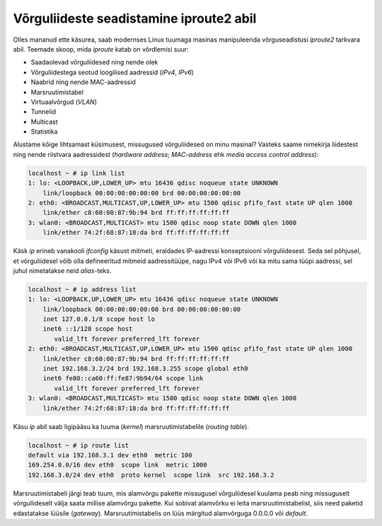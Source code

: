.. author: Lauri Võsandi <lauri.vosandi@gmail.com>
.. tags:  iproute2, ifconfig
.. date: 2013-10-31

Võrguliideste seadistamine iproute2 abil
========================================

Olles mananud ette käsurea, saab modernses Linux tuumaga masinas
manipuleerida võrguseadistusi *iproute2* tarkvara abil. Teemade skoop, mida
*iproute* katab on võrdlemisi suur:

* Saadaolevad võrguliidesed ning nende olek
* Võrguliidestega seotud loogilised aadressid (*IPv4*, *IPv6*)
* Naabrid ning nende MAC-aadressid
* Marsruutimistabel
* Virtuaalvõrgud (*VLAN*)
* Tunnelid
* Multicast
* Statistika
  
Alustame kõige lihtsamast küsimusest, missugused võrguliidesed on minu masinal?
Vasteks saame nimekirja liidestest ning nende riistvara aadressidest
(*hardware* *address*; *MAC*-*address* ehk *media* *access* *control* *address*):

.. code::

    localhost ~ # ip link list
    1: lo: <LOOPBACK,UP,LOWER_UP> mtu 16436 qdisc noqueue state UNKNOWN 
        link/loopback 00:00:00:00:00:00 brd 00:00:00:00:00:00
    2: eth0: <BROADCAST,MULTICAST,UP,LOWER_UP> mtu 1500 qdisc pfifo_fast state UP qlen 1000
        link/ether c8:60:00:87:9b:94 brd ff:ff:ff:ff:ff:ff
    3: wlan0: <BROADCAST,MULTICAST> mtu 1500 qdisc noop state DOWN qlen 1000
        link/ether 74:2f:68:87:18:da brd ff:ff:ff:ff:ff:ff

Käsk *ip* erineb vanakooli *ifconfig* käsust mitmeti, eraldades
IP-aadressi konseptsiooni võrguliidesest.
Seda sel põhjusel, et võrguliidesel võib olla defineeritud mitmeid
aadressitüüpe, nagu IPv4 või IPv6 või ka mitu sama tüüpi aadressi,
sel juhul nimetatakse neid *alias*-teks.
   
.. code::

    localhost ~ # ip address list
    1: lo: <LOOPBACK,UP,LOWER_UP> mtu 16436 qdisc noqueue state UNKNOWN 
        link/loopback 00:00:00:00:00:00 brd 00:00:00:00:00:00
        inet 127.0.0.1/8 scope host lo
        inet6 ::1/128 scope host 
           valid_lft forever preferred_lft forever
    2: eth0: <BROADCAST,MULTICAST,UP,LOWER_UP> mtu 1500 qdisc pfifo_fast state UP qlen 1000
        link/ether c8:60:00:87:9b:94 brd ff:ff:ff:ff:ff:ff
        inet 192.168.3.2/24 brd 192.168.3.255 scope global eth0
        inet6 fe80::ca60:ff:fe87:9b94/64 scope link 
           valid_lft forever preferred_lft forever
    3: wlan0: <BROADCAST,MULTICAST> mtu 1500 qdisc noop state DOWN qlen 1000
        link/ether 74:2f:68:87:18:da brd ff:ff:ff:ff:ff:ff

Käsu *ip* abil saab ligipääsu ka tuuma (*kernel*) marsruutimistabelile
(*routing* *table*).

.. code::

    localhost ~ # ip route list
    default via 192.168.3.1 dev eth0  metric 100 
    169.254.0.0/16 dev eth0  scope link  metric 1000 
    192.168.3.0/24 dev eth0  proto kernel  scope link  src 192.168.3.2
    
Marsruutimistabeli järgi teab tuum, mis alamvõrgu pakette missugusel 
võrguliidesel kuulama peab ning missuguselt võrguliideselt välja saata
millise alamvõrgu pakette. Kui sobivat alamvõrku ei leita marsruutimistabelist, 
siis need paketid edastatakse lüüsile (*gateway*). Marsruutimistabelis on
lüüs märgitud alamvõrguga 0.0.0.0 või *default*.

